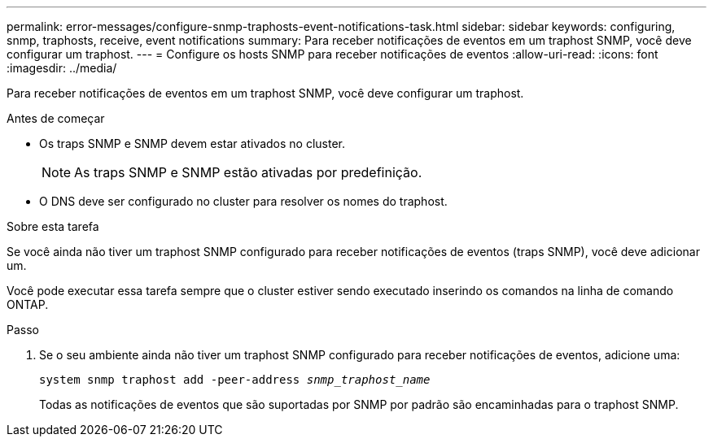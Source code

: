 ---
permalink: error-messages/configure-snmp-traphosts-event-notifications-task.html 
sidebar: sidebar 
keywords: configuring, snmp, traphosts, receive, event notifications 
summary: Para receber notificações de eventos em um traphost SNMP, você deve configurar um traphost. 
---
= Configure os hosts SNMP para receber notificações de eventos
:allow-uri-read: 
:icons: font
:imagesdir: ../media/


[role="lead"]
Para receber notificações de eventos em um traphost SNMP, você deve configurar um traphost.

.Antes de começar
* Os traps SNMP e SNMP devem estar ativados no cluster.
+
[NOTE]
====
As traps SNMP e SNMP estão ativadas por predefinição.

====
* O DNS deve ser configurado no cluster para resolver os nomes do traphost.


.Sobre esta tarefa
Se você ainda não tiver um traphost SNMP configurado para receber notificações de eventos (traps SNMP), você deve adicionar um.

Você pode executar essa tarefa sempre que o cluster estiver sendo executado inserindo os comandos na linha de comando ONTAP.

.Passo
. Se o seu ambiente ainda não tiver um traphost SNMP configurado para receber notificações de eventos, adicione uma:
+
`system snmp traphost add -peer-address _snmp_traphost_name_`

+
Todas as notificações de eventos que são suportadas por SNMP por padrão são encaminhadas para o traphost SNMP.


